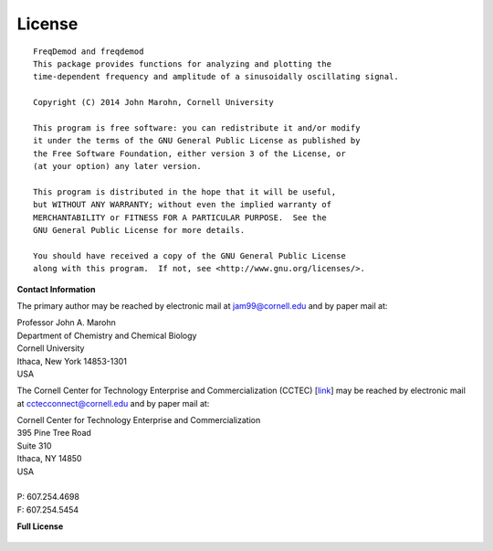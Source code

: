 License
=======

::
  
    FreqDemod and freqdemod
    This package provides functions for analyzing and plotting the
    time-dependent frequency and amplitude of a sinusoidally oscillating signal.
    
    Copyright (C) 2014 John Marohn, Cornell University

    This program is free software: you can redistribute it and/or modify
    it under the terms of the GNU General Public License as published by
    the Free Software Foundation, either version 3 of the License, or
    (at your option) any later version.

    This program is distributed in the hope that it will be useful,
    but WITHOUT ANY WARRANTY; without even the implied warranty of
    MERCHANTABILITY or FITNESS FOR A PARTICULAR PURPOSE.  See the
    GNU General Public License for more details.

    You should have received a copy of the GNU General Public License
    along with this program.  If not, see <http://www.gnu.org/licenses/>.

**Contact Information**


The primary author may be reached by electronic mail at `jam99@cornell.edu <mailto:jam99@cornell.edu>`__ and by paper mail at:

.. line-block::

	Professor John A. Marohn
	Department of Chemistry and Chemical Biology
	Cornell University
	Ithaca, New York 14853-1301
	USA

The Cornell Center for Technology Enterprise and Commercialization (CCTEC) [`link <http://www.cctec.cornell.edu/>`__] may be reached by electronic mail at `cctecconnect@cornell.edu <mailto:cctecconnect@cornell.edu.>`_ and by paper mail at:

.. line-block::

	Cornell Center for Technology Enterprise and Commercialization
	395 Pine Tree Road 
	Suite 310 
	Ithaca, NY 14850 
	USA
	
	P: 607.254.4698 
	F: 607.254.5454

**Full License**

 .. include:: ../LICENSE
    :literal:

